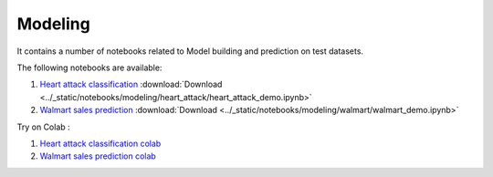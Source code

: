 Modeling
--------

It contains a number of notebooks related to Model building and prediction on test datasets.

The following notebooks are available:

1. `Heart attack classification <../_static/examples/modeling/heart_attack/heart_attack_demo.html>`_ :download:`Download <../_static/notebooks/modeling/heart_attack/heart_attack_demo.ipynb>`
2. `Walmart sales prediction <../_static/examples/modeling/walmart/walmart_demo.html>`_ :download:`Download <../_static/notebooks/modeling/walmart/walmart_demo.ipynb>`

Try on Colab :

1. `Heart attack classification colab <https://drive.google.com/file/d/1ifkz8ageupdD0LsPXx0sc75IIREcuqgz/view?usp=drive_link>`_
2. `Walmart sales prediction colab <https://drive.google.com/file/d/1DgoQ5rZINlrg7yWZO4Xw4GaEOn0KY2Fi/view?usp=drive_link>`_